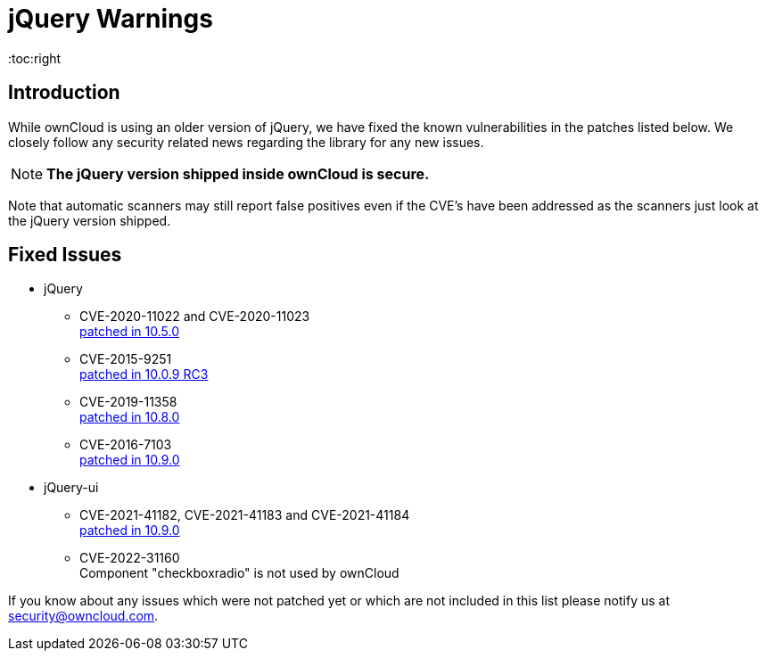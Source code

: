 = jQuery Warnings
:toc:right

:description: While ownCloud is using an older version of jQuery, we have fixed the known vulnerabilities in the patches listed below. We closely follow any security related news regarding the library for any new issues.

== Introduction

{description}

NOTE: *The jQuery version shipped inside ownCloud is secure.*

Note that automatic scanners may still report false positives even if the CVE's have been addressed as the scanners just look at the jQuery version shipped.

== Fixed Issues

* jQuery
** CVE-2020-11022 and CVE-2020-11023 +
https://github.com/owncloud/core/pull/37596[patched in 10.5.0]

** CVE-2015-9251 +
https://github.com/owncloud/core/pull/31972[patched in 10.0.9 RC3]

** CVE-2019-11358 +
https://github.com/owncloud/core/pull/38841[patched in 10.8.0]

** CVE-2016-7103 +
https://github.com/owncloud/core/pull/39545[patched in 10.9.0]

* jQuery-ui
** CVE-2021-41182, CVE-2021-41183 and CVE-2021-41184 +
https://github.com/owncloud/core/pull/39451[patched in 10.9.0]

** CVE-2022-31160 +
Component "checkboxradio" is not used by ownCloud

If you know about any issues which were not patched yet or which are not included in this list please notify us at mailto:security@owncloud.com[security@owncloud.com].
